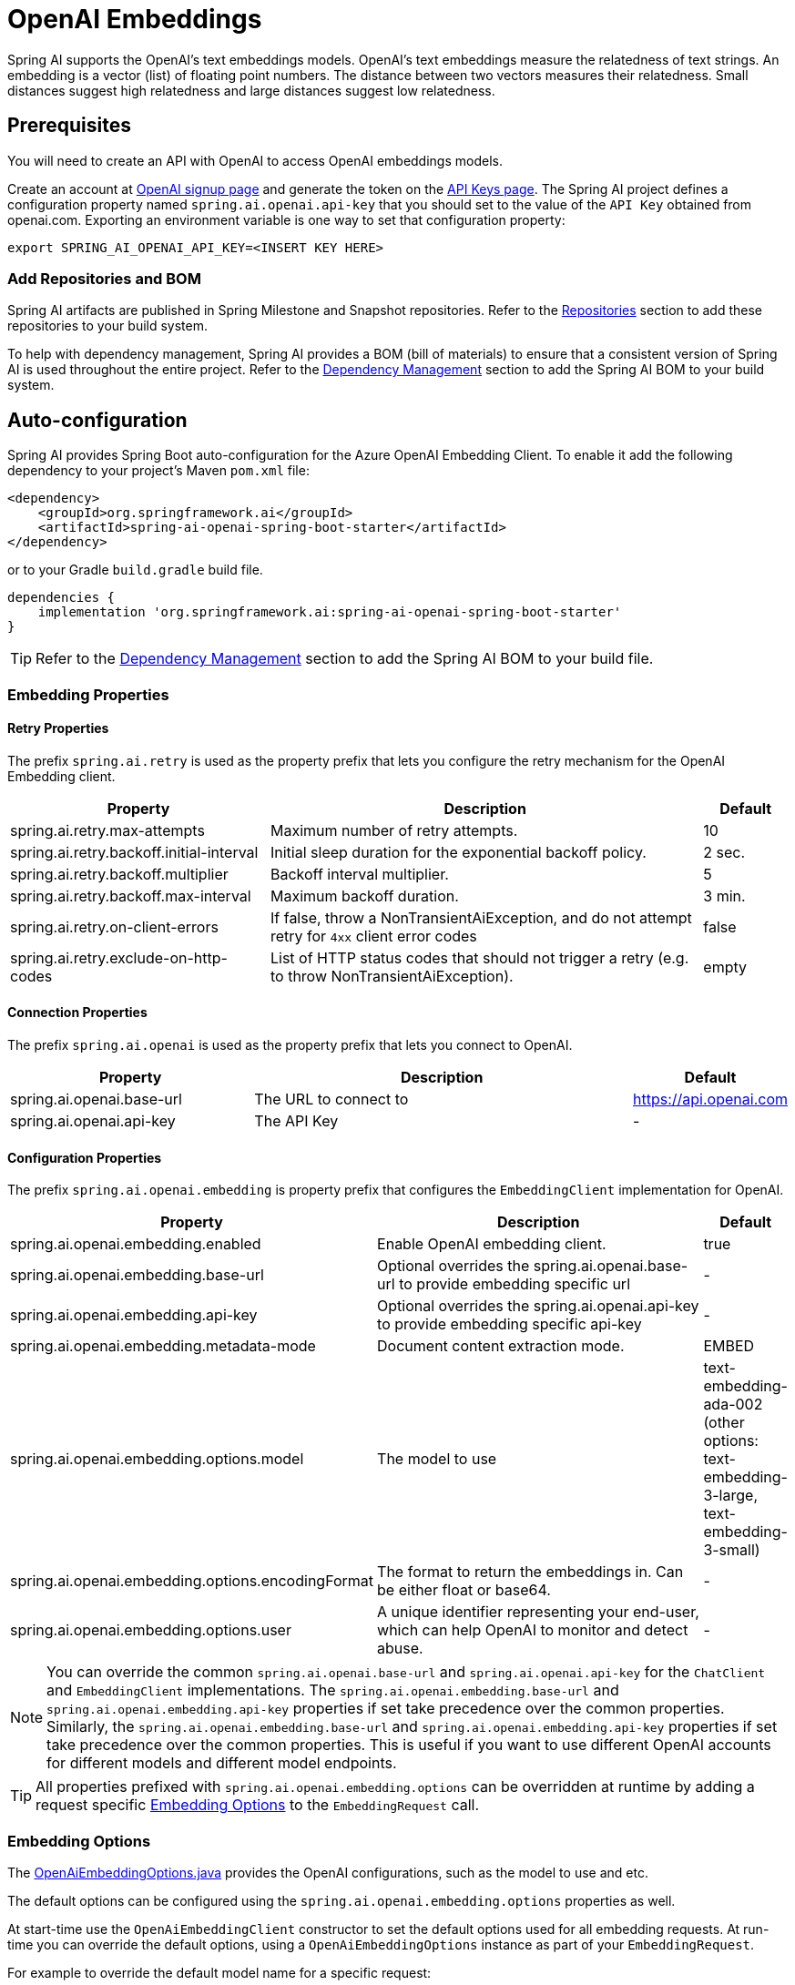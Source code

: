 = OpenAI Embeddings

Spring AI supports the OpenAI's text embeddings models.
OpenAI’s text embeddings measure the relatedness of text strings.
An embedding is a vector (list) of floating point numbers. The distance between two vectors measures their relatedness. Small distances suggest high relatedness and large distances suggest low relatedness.

== Prerequisites

You will need to create an API with OpenAI to access OpenAI embeddings models.

Create an account at https://platform.openai.com/signup[OpenAI signup page] and generate the token on the https://platform.openai.com/account/api-keys[API Keys page].
The Spring AI project defines a configuration property named `spring.ai.openai.api-key` that you should set to the value of the `API Key` obtained from openai.com.
Exporting an environment variable is one way to set that configuration property:

[source,shell]
----
export SPRING_AI_OPENAI_API_KEY=<INSERT KEY HERE>
----

=== Add Repositories and BOM

Spring AI artifacts are published in Spring Milestone and Snapshot repositories.   Refer to the xref:getting-started.adoc#repositories[Repositories] section to add these repositories to your build system.

To help with dependency management, Spring AI provides a BOM (bill of materials) to ensure that a consistent version of Spring AI is used throughout the entire project. Refer to the xref:getting-started.adoc#dependency-management[Dependency Management] section to add the Spring AI BOM to your build system.


== Auto-configuration

Spring AI provides Spring Boot auto-configuration for the Azure OpenAI Embedding Client.
To enable it add the following dependency to your project's Maven `pom.xml` file:

[source, xml]
----
<dependency>
    <groupId>org.springframework.ai</groupId>
    <artifactId>spring-ai-openai-spring-boot-starter</artifactId>
</dependency>
----

or to your Gradle `build.gradle` build file.

[source,groovy]
----
dependencies {
    implementation 'org.springframework.ai:spring-ai-openai-spring-boot-starter'
}
----

TIP: Refer to the xref:getting-started.adoc#dependency-management[Dependency Management] section to add the Spring AI BOM to your build file.

=== Embedding Properties

==== Retry Properties

The prefix `spring.ai.retry` is used as the property prefix that lets you configure the retry mechanism for the OpenAI Embedding client.

[cols="3,5,1"]
|====
| Property | Description | Default

| spring.ai.retry.max-attempts   | Maximum number of retry attempts. |  10
| spring.ai.retry.backoff.initial-interval | Initial sleep duration for the exponential backoff policy. |  2 sec.
| spring.ai.retry.backoff.multiplier | Backoff interval multiplier. |  5
| spring.ai.retry.backoff.max-interval | Maximum backoff duration. |  3 min.
| spring.ai.retry.on-client-errors | If false, throw a NonTransientAiException, and do not attempt retry for `4xx` client error codes | false
| spring.ai.retry.exclude-on-http-codes | List of HTTP status codes that should not trigger a retry (e.g. to throw NonTransientAiException). | empty
|====

==== Connection Properties

The prefix `spring.ai.openai` is used as the property prefix that lets you connect to OpenAI.

[cols="3,5,1"]
|====
| Property | Description | Default

| spring.ai.openai.base-url   | The URL to connect to |  https://api.openai.com
| spring.ai.openai.api-key    | The API Key           |  -
|====

==== Configuration Properties

The prefix `spring.ai.openai.embedding` is property prefix that configures the `EmbeddingClient` implementation for OpenAI.

[cols="3,5,1"]
|====
| Property | Description | Default

| spring.ai.openai.embedding.enabled | Enable OpenAI embedding client.  | true
| spring.ai.openai.embedding.base-url   | Optional overrides the spring.ai.openai.base-url to provide embedding specific url | -
| spring.ai.openai.embedding.api-key    | Optional overrides the spring.ai.openai.api-key to provide embedding specific api-key  | -
| spring.ai.openai.embedding.metadata-mode      | Document content extraction mode.      | EMBED
| spring.ai.openai.embedding.options.model      | The model to use      | text-embedding-ada-002 (other options: text-embedding-3-large, text-embedding-3-small)
| spring.ai.openai.embedding.options.encodingFormat   | The format to return the embeddings in. Can be either float or base64.  | -
| spring.ai.openai.embedding.options.user   | A unique identifier representing your end-user, which can help OpenAI to monitor and detect abuse.  | -
|====

NOTE: You can override the common `spring.ai.openai.base-url` and `spring.ai.openai.api-key` for the `ChatClient` and `EmbeddingClient` implementations.
The `spring.ai.openai.embedding.base-url` and `spring.ai.openai.embedding.api-key` properties if set take precedence over the common properties.
Similarly, the `spring.ai.openai.embedding.base-url` and `spring.ai.openai.embedding.api-key` properties if set take precedence over the common properties.
This is useful if you want to use different OpenAI accounts for different models and different model endpoints.

TIP: All properties prefixed with `spring.ai.openai.embedding.options` can be overridden at runtime by adding a request specific <<embedding-options>> to the `EmbeddingRequest` call.

=== Embedding Options [[embedding-options]]

The https://github.com/spring-projects/spring-ai/blob/main/models/spring-ai-openai/src/main/java/org/springframework/ai/openai/OpenAiEmbeddingOptions.java[OpenAiEmbeddingOptions.java] provides the OpenAI configurations, such as the model to use and etc.

The default options can be configured using the `spring.ai.openai.embedding.options` properties as well.

At start-time use the `OpenAiEmbeddingClient` constructor to set the  default options used for all embedding requests.
At run-time you can override the default options, using a `OpenAiEmbeddingOptions` instance as part of your `EmbeddingRequest`.

For example to override the default model name for a specific request:

[source,java]
----
EmbeddingResponse embeddingResponse = embeddingClient.call(
    new EmbeddingRequest(List.of("Hello World", "World is big and salvation is near"),
        OpenAiEmbeddingOptions.builder()
            .withModel("Different-Embedding-Model-Deployment-Name")
        .build()));
----

=== Sample Controller (Auto-configuration)

This will create a `EmbeddingClient` implementation that you can inject into your class.
Here is an example of a simple `@Controller` class that uses the `EmbeddingClient` implementation.

[source,application.properties]
----
spring.ai.openai.api-key=YOUR_API_KEY
spring.ai.openai.embedding.options.model=text-embedding-ada-002
----

[source,java]
----
@RestController
public class EmbeddingController {

    private final EmbeddingClient embeddingClient;

    @Autowired
    public EmbeddingController(EmbeddingClient embeddingClient) {
        this.embeddingClient = embeddingClient;
    }

    @GetMapping("/ai/embedding")
    public Map embed(@RequestParam(value = "message", defaultValue = "Tell me a joke") String message) {
        EmbeddingResponse embeddingResponse = this.embeddingClient.embedForResponse(List.of(message));
        return Map.of("embedding", embeddingResponse);
    }
}
----

== Manual Configuration

If you are not using Spring Boot, you can manually configure the OpenAI Embedding Client.
For this add the `spring-ai-openai` dependency to your project's Maven `pom.xml` file:
[source, xml]
----
<dependency>
    <groupId>org.springframework.ai</groupId>
    <artifactId>spring-ai-openai</artifactId>
</dependency>
----

or to your Gradle `build.gradle` build file.

[source,groovy]
----
dependencies {
    implementation 'org.springframework.ai:spring-ai-openai'
}
----

TIP: Refer to the xref:getting-started.adoc#dependency-management[Dependency Management] section to add the Spring AI BOM to your build file.

NOTE: The `spring-ai-openai` dependency provides access also to the `OpenAiChatClient`.
For more information about the `OpenAiChatClient` refer to the link:../clients/openai-chat.html[OpenAI Chat Client] section.

Next, create an `OpenAiEmbeddingClient` instance and use it to compute the similarity between two input texts:

[source,java]
----
var openAiApi = new OpenAiApi(System.getenv("OPENAI_API_KEY"));

var embeddingClient = new OpenAiEmbeddingClient(openAiApi)
    .withDefaultOptions(OpenAiChatOptions.build()
        .withModel("text-embedding-ada-002")
        .withUser("user-6")
        .build());

EmbeddingResponse embeddingResponse = embeddingClient
	.embedForResponse(List.of("Hello World", "World is big and salvation is near"));
----

The `OpenAiEmbeddingOptions` provides the configuration information for the embedding requests.
The options class offers a `builder()` for easy options creation.


